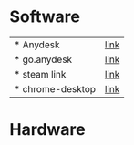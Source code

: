 * Software
 | * Anydesk | [[https://dali2.tistory.com/m/761][link]]|
 | * go.anydesk | [[https://go.anydesk.com/][link]]|
 | * steam link | [[][link]]|
 | * chrome-desktop | [[][link]]|

* Hardware 
